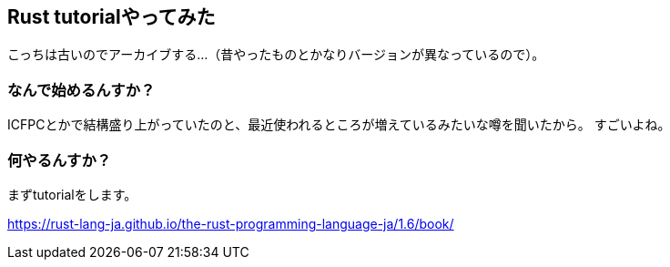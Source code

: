 == Rust tutorialやってみた

こっちは古いのでアーカイブする…（昔やったものとかなりバージョンが異なっているので）。

=== なんで始めるんすか？

ICFPCとかで結構盛り上がっていたのと、最近使われるところが増えているみたいな噂を聞いたから。
すごいよね。

=== 何やるんすか？

まずtutorialをします。

link:https://rust-lang-ja.github.io/the-rust-programming-language-ja/1.6/book/[]

